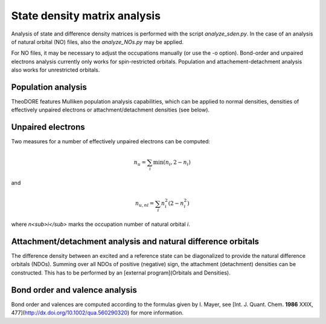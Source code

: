 State density matrix analysis
-----------------------------

Analysis of state and difference density matrices is performed with the script `analyze_sden.py`. In the case of an analysis of natural orbital (NO) files, also the `analyze_NOs.py` may be applied.

For NO files, it may be necessary to adjust the occupations manually (or use the -o option). Bond-order and unpaired electrons analysis currently only works for spin-restricted orbitals. Population and attachement-detachment analysis also works for unrestricted orbitals.

Population analysis
~~~~~~~~~~~~~~~~~~~

TheoDORE features Mulliken population analysis capabilities, which can be applied to normal densities, densities of effectively unpaired electrons or attachment/detachment densities (see below).

Unpaired electrons
~~~~~~~~~~~~~~~~~~

Two measures for a number of effectively unpaired electrons can be computed:

.. math::

    n_u=\sum_i \min \left(n_i,2-n_i\right)

and

.. math:: 

   n_{u,nl} = \sum_i n_i^2 (2-n_i^2)


where *n<sub>i</sub>* marks the occupation number of natural orbital *i*.

Attachment/detachment analysis and natural difference orbitals
~~~~~~~~~~~~~~~~~~~~~~~~~~~~~~~~~~~~~~~~~~~~~~~~~~~~~~~~~~~~~~
The difference density between an excited and a reference state can be diagonalized to provide the natural difference orbitals (NDOs). Summing over all NDOs of positive (negative) sign, the attachment (detachment) densities can be constructed. This has to be performed by an [external program](Orbitals and Densities).

Bond order and valence analysis
~~~~~~~~~~~~~~~~~~~~~~~~~~~~~~~

Bond order and valences are computed according to the formulas given by I. Mayer, see [Int. J. Quant. Chem. **1986** XXIX, 477](http://dx.doi.org/10.1002/qua.560290320) for more information.
